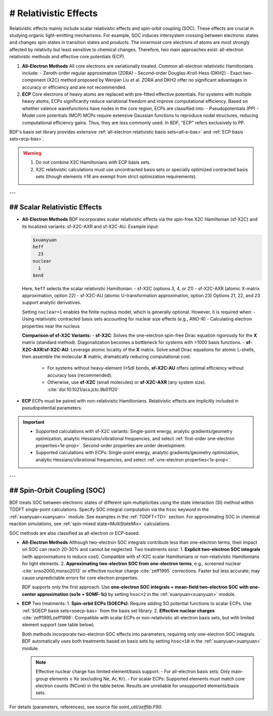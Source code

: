 # Relativistic Effects
================================================

Relativistic effects mainly include scalar relativistic effects and spin-orbit coupling (SOC).  
These effects are crucial in studying organic light-emitting mechanisms. For example, SOC induces intersystem crossing between electronic states and changes spin states in transition states and products.  
The innermost core electrons of atoms are most strongly affected by relativity but least sensitive to chemical changes. Therefore, two main approaches exist: all-electron relativistic methods and effective core potentials (ECP).

1. **All-Electron Methods**  
   All core electrons are variationally treated. Common all-electron relativistic Hamiltonians include:  
   - Zeroth-order regular approximation (ZORA)  
   - Second-order Douglas-Kroll-Hess (DKH2)  
   - Exact two-component (X2C) method proposed by Wenjian Liu et al.  
   ZORA and DKH2 offer no significant advantages in accuracy or efficiency and are not recommended.

2. **ECP**  
   Core electrons of heavy atoms are replaced with pre-fitted effective potentials. For systems with multiple heavy atoms, ECPs significantly reduce variational freedom and improve computational efficiency.  
   Based on whether valence wavefunctions have nodes in the core region, ECPs are classified into:  
   - Pseudopotentials (PP)  
   - Model core potentials (MCP)  
   MCPs require extensive Gaussian functions to reproduce nodal structures, reducing computational efficiency gains. Thus, they are less commonly used.  
   In BDF, "ECP" refers exclusively to PP.

BDF's basis set library provides extensive :ref:`all-electron relativistic basis sets<all-e-bas>` and :ref:`ECP basis sets<ecp-bas>`.

.. warning::
    1. Do not combine X2C Hamiltonians with ECP basis sets.  
    2. X2C relativistic calculations must use uncontracted basis sets or specially optimized contracted basis sets (though elements ≤18 are exempt from strict optimization requirements).

---

## Scalar Relativistic Effects  
------------------------------------------------

* **All-Electron Methods**  
  BDF incorporates scalar relativistic effects via the spin-free X2C Hamiltonian (sf-X2C) and its localized variants: sf-X2C-AXR and sf-X2C-AU. Example input:  

  .. code-block:: bdf  

    $xuanyuan  
    heff  
      23  
    nuclear  
      1  
    $end  

  Here, ``heff`` selects the scalar relativistic Hamiltonian:  
  - sf-X2C (options 3, 4, or 21)  
  - sf-X2C-AXR (atomic X-matrix approximation, option 22)  
  - sf-X2C-AU (atomic U-transformation approximation, option 23)  
  Options 21, 22, and 23 support analytic derivatives.  

  .. _finite-nuclear:  

  Setting ``nuclear=1`` enables the finite nucleus model, which is generally optional. However, it is required when:  
  - Using relativistic contracted basis sets accounting for nuclear size effects (e.g., ANO-R)  
  - Calculating electron properties near the nucleus  

  **Comparison of sf-X2C Variants:**  
  - **sf-X2C**: Solves the one-electron spin-free Dirac equation rigorously for the **X** matrix (standard method). Diagonalization becomes a bottleneck for systems with >1000 basis functions.  
  - **sf-X2C-AXR**/**sf-X2C-AU**: Leverage atomic locality of the **X** matrix. Solve small Dirac equations for atomic L-shells, then assemble the molecular **X** matrix, dramatically reducing computational cost.  
    - For systems without heavy-element (≥5d) bonds, **sf-X2C-AU** offers optimal efficiency without accuracy loss (recommended).  
    - Otherwise, use **sf-X2C** (small molecules) or **sf-X2C-AXR** (any system size). :cite:`doi:10.1021/acs.jctc.9b01120`  

  .. warning:  
      When using ``heff=21/22/23``, BDF prioritizes reading derivative data from :ref:`BDF_TMPDIR<run-bdfpro>` temporary files. If these files come from other calculations, results may be erroneous!  
      Always use an empty BDF_TMPDIR directory unless atomic ordering, coordinates, and basis sets are identical between calculations.

* **ECP**  
  ECPs must be paired with non-relativistic Hamiltonians. Relativistic effects are implicitly included in pseudopotential parameters.  

.. important::  
   * Supported calculations with sf-X2C variants: Single-point energy, analytic gradients/geometry optimization, analytic Hessians/vibrational frequencies, and select :ref:`first-order one-electron properties<1e-prop>`. Second-order properties are under development.  
   * Supported calculations with ECPs: Single-point energy, analytic gradients/geometry optimization, analytic Hessians/vibrational frequencies, and select :ref:`one-electron properties<1e-prop>`.  

---

## Spin-Orbit Coupling (SOC)  
------------------------------------------------  
BDF treats SOC between electronic states of different spin multiplicities using the state interaction (SI) method within TDDFT single-point calculations. Specify SOC integral computation via the ``hsoc`` keyword in the :ref:`xuanyuan<xuanyuan>` module. See examples in the :ref:`TDDFT<TD>` section.  
For approximating SOC in chemical reaction simulations, see :ref:`spin-mixed state<MultiStateMix>` calculations.

SOC methods are also classified as all-electron or ECP-based.

* **All-Electron Methods**  
  Although two-electron SOC integrals contribute less than one-electron terms, their impact on SOC can reach 20-30% and cannot be neglected. Two treatments exist:  
  1. **Explicit two-electron SOC integrals** (with approximations to reduce cost). Compatible with sf-X2C scalar Hamiltonians or non-relativistic Hamiltonians for light elements.  
  2. **Approximating two-electron SOC from one-electron terms**, e.g., screened nuclear :cite:`snso2000,msnso2013` or effective nuclear charge :cite:`zeff1995` corrections. Faster but less accurate; may cause unpredictable errors for core electron properties.  

  BDF supports only the first approach. Use **one-electron SOC integrals + mean-field two-electron SOC with one-center approximation (so1e + SOMF-1c)** by setting ``hsoc=2`` in the :ref:`xuanyuan<xuanyuan>` module.

.. _so1e-zeff:  

* **ECP**  
  Two treatments:  
  1. **Spin-orbit ECPs (SOECPs)**: Require adding SO potential functions to scalar ECPs. Use :ref:`SOECP basis sets<soecp-bas>` from the basis set library.  
  2. **Effective nuclear charges** :cite:`zeff1995,zeff1998`: Compatible with scalar ECPs or non-relativistic all-electron basis sets, but with limited element support (see table below).  

  Both methods incorporate two-electron SOC effects into parameters, requiring only one-electron SOC integrals.  
  BDF automatically uses both treatments based on basis sets by setting ``hsoc=10`` in the :ref:`xuanyuan<xuanyuan>` module.  

  .. note::  
      Effective nuclear charge has limited element/basis support:  
      - For all-electron basis sets: Only main-group elements ≤ Xe (excluding Ne, Ar, Kr).  
      - For scalar ECPs: Supported elements must match core electron counts (NCore) in the table below. Results are unreliable for unsupported elements/basis sets.  

.. table:: Effective Nuclear Charge Parameters and Required Core Electron Counts (NCore)  
    :widths: auto  

    +-----------------------------+----------------------------------------+-------+  
    | Elements                    | Atomic Numbers (ZA)                   | NCore |  
    +=============================+========================================+=======+  
    | Li-F                        | 3-9                                    | 2     |  
    +-----------------------------+----------------------------------------+-------+  
    | Na-Cl, Sc-Cu, Zn, Ga        | 11-17, 21-29, 30, 31                   | 10    |  
    +-----------------------------+----------------------------------------+-------+  
    | K-Ca                        | 19-20                                  | 18    |  
    +-----------------------------+----------------------------------------+-------+  
    | Ge-Br, Y-Ag, Cd, In         | 32-35, 39-47, 48, 49                   | 28    |  
    +-----------------------------+----------------------------------------+-------+  
    | Rb-Sr                       | 37-38                                  | 36    |  
    +-----------------------------+----------------------------------------+-------+  
    | Sn-I, La                    | 50-53, 57                              | 46    |  
    +-----------------------------+----------------------------------------+-------+  
    | Cs-Ba                       | 55-56                                  | 54    |  
    +-----------------------------+----------------------------------------+-------+  
    | Hf-Au, Hg, Tl               | 72-79, 80, 81                          | 60    |  
    +-----------------------------+----------------------------------------+-------+  
    | Pb-At                       | 82-85                                  | 78    |  
    +-----------------------------+----------------------------------------+-------+  

For details (parameters, references), see source file `soint_util/zefflib.F90`.